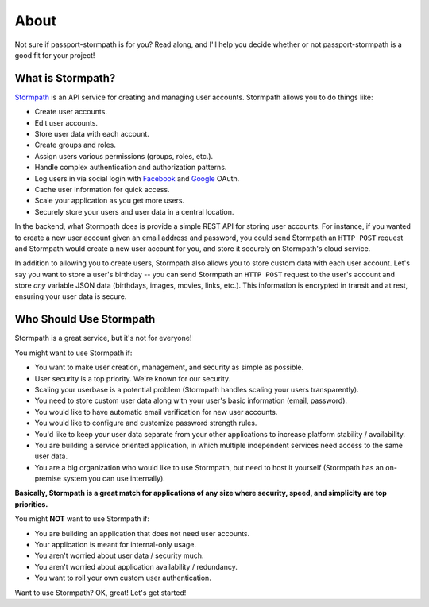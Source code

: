 .. _about:


About
=====

Not sure if passport-stormpath is for you?  Read along, and I'll help you
decide whether or not passport-stormpath is a good fit for your project!


What is Stormpath?
------------------

`Stormpath`_ is an API service for creating and managing user accounts.
Stormpath allows you to do things like:

- Create user accounts.
- Edit user accounts.
- Store user data with each account.
- Create groups and roles.
- Assign users various permissions (groups, roles, etc.).
- Handle complex authentication and authorization patterns.
- Log users in via social login with `Facebook`_ and `Google`_ OAuth.
- Cache user information for quick access.
- Scale your application as you get more users.
- Securely store your users and user data in a central location.

In the backend, what Stormpath does is provide a simple REST API for storing
user accounts.  For instance, if you wanted to create a new user account given
an email address and password, you could send Stormpath an ``HTTP POST`` request
and Stormpath would create a new user account for you, and store it securely on
Stormpath's cloud service.

In addition to allowing you to create users, Stormpath also allows you to store
custom data with each user account.  Let's say you want to store a user's
birthday -- you can send Stormpath an ``HTTP POST`` request to the user's
account and store *any* variable JSON data (birthdays, images, movies, links,
etc.).  This information is encrypted in transit and at rest, ensuring your
user data is secure.


Who Should Use Stormpath
------------------------

Stormpath is a great service, but it's not for everyone!

You might want to use Stormpath if:

- You want to make user creation, management, and security as simple as
  possible.
- User security is a top priority.  We're known for our security.
- Scaling your userbase is a potential problem (Stormpath handles scaling your
  users transparently).
- You need to store custom user data along with your user's basic information
  (email, password).
- You would like to have automatic email verification for new user accounts.
- You would like to configure and customize password strength rules.
- You'd like to keep your user data separate from your other applications to
  increase platform stability / availability.
- You are building a service oriented application, in which multiple
  independent services need access to the same user data.
- You are a big organization who would like to use Stormpath, but need to host
  it yourself (Stormpath has an on-premise system you can use internally).

**Basically, Stormpath is a great match for applications of any size where
security, speed, and simplicity are top priorities.**

You might **NOT** want to use Stormpath if:

- You are building an application that does not need user accounts.
- Your application is meant for internal-only usage.
- You aren't worried about user data / security much.
- You aren't worried about application availability / redundancy.
- You want to roll your own custom user authentication.

Want to use Stormpath?  OK, great!  Let's get started!


.. _Stormpath: https://stormpath.com/
.. _Facebook: https://www.facebook.com/
.. _Google: https://www.google.com/
